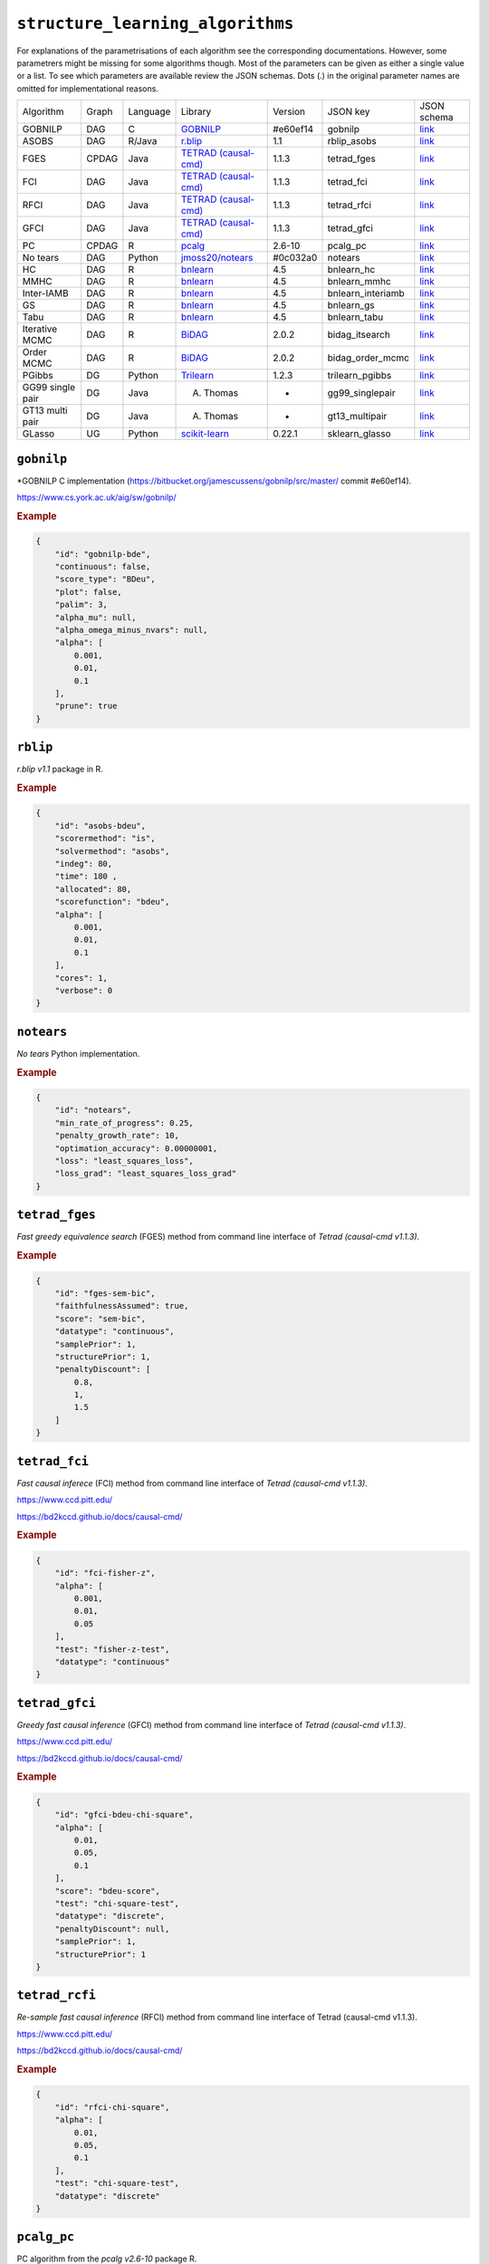 ``structure_learning_algorithms``
==================================

For explanations of the parametrisations of each algorithm see the corresponding documentations.
However, some parametrers might be missing for some algorithms though.
Most of the parameters can be given as either a single value or a list.
To see which parameters are available review the JSON schemas.
Dots (.) in the original parameter names are omitted for implementational reasons.


+------------------+-------+----------+----------------------------------------------------------------------------------------------------------------------------------------------+----------+-------------------+---------------------------------------------------------------------------------------------------------------------------------------------------------------------------------------------+
| Algorithm        | Graph | Language | Library                                                                                                                                      | Version  | JSON key          | JSON schema                                                                                                                                                                                 |
+------------------+-------+----------+----------------------------------------------------------------------------------------------------------------------------------------------+----------+-------------------+---------------------------------------------------------------------------------------------------------------------------------------------------------------------------------------------+
| GOBNILP          | DAG   | C        | `GOBNILP <https://bitbucket.org/jamescussens/gobnilp/src/master/>`_                                                                          | #e60ef14 | gobnilp           | `link <https://github.com/felixleopoldo/benchpress/blob/master/docs/source/json_schema/config-definitions-gobnilp-algorithm.md>`_                                                           |
+------------------+-------+----------+----------------------------------------------------------------------------------------------------------------------------------------------+----------+-------------------+---------------------------------------------------------------------------------------------------------------------------------------------------------------------------------------------+
| ASOBS            | DAG   | R/Java   | `r.blip <https://cran.r-project.org/web/packages/r.blip/index.html>`_                                                                        | 1.1      | rblip_asobs       | `link <https://github.com/felixleopoldo/benchpress/blob/master/docs/source/json_schema/config-definitions-blip-instantiation.md>`_                                                          |
+------------------+-------+----------+----------------------------------------------------------------------------------------------------------------------------------------------+----------+-------------------+---------------------------------------------------------------------------------------------------------------------------------------------------------------------------------------------+
| FGES             | CPDAG | Java     | `TETRAD (causal-cmd) <https://www.ccd.pitt.edu/data-science/>`_                                                                              | 1.1.3    | tetrad_fges       | `link <https://github.com/felixleopoldo/benchpress/blob/master/docs/source/json_schema/config-definitions-fast-greedy-equivalent-search-fges.md>`_                                          |
+------------------+-------+----------+----------------------------------------------------------------------------------------------------------------------------------------------+----------+-------------------+---------------------------------------------------------------------------------------------------------------------------------------------------------------------------------------------+
| FCI              | DAG   | Java     | `TETRAD (causal-cmd) <https://www.ccd.pitt.edu/data-science/>`_                                                                              | 1.1.3    | tetrad_fci        | `link <https://github.com/felixleopoldo/benchpress/blob/master/docs/source/json_schema/config-definitions-fci.md>`_                                                                         |
+------------------+-------+----------+----------------------------------------------------------------------------------------------------------------------------------------------+----------+-------------------+---------------------------------------------------------------------------------------------------------------------------------------------------------------------------------------------+
| RFCI             | DAG   | Java     | `TETRAD (causal-cmd) <https://www.ccd.pitt.edu/data-science/>`_                                                                              | 1.1.3    | tetrad_rfci       | `link <https://github.com/felixleopoldo/benchpress/blob/master/docs/source/json_schema/config-definitions-rfci.md>`_                                                                        |
+------------------+-------+----------+----------------------------------------------------------------------------------------------------------------------------------------------+----------+-------------------+---------------------------------------------------------------------------------------------------------------------------------------------------------------------------------------------+
| GFCI             | DAG   | Java     | `TETRAD (causal-cmd) <https://www.ccd.pitt.edu/data-science/>`_                                                                              | 1.1.3    | tetrad_gfci       | `link <https://github.com/felixleopoldo/benchpress/blob/master/docs/source/json_schema/config-definitions-gfci-parameter-setting.md>`_                                                      |
+------------------+-------+----------+----------------------------------------------------------------------------------------------------------------------------------------------+----------+-------------------+---------------------------------------------------------------------------------------------------------------------------------------------------------------------------------------------+
| PC               | CPDAG | R        | `pcalg <https://cran.r-project.org/web/packages/pcalg/index.html>`_                                                                          | 2.6-10   | pcalg_pc          | `link <https://github.com/felixleopoldo/benchpress/blob/master/docs/source/json_schema/config-definitions-pc-algorithm.md>`_                                                                |
+------------------+-------+----------+----------------------------------------------------------------------------------------------------------------------------------------------+----------+-------------------+---------------------------------------------------------------------------------------------------------------------------------------------------------------------------------------------+
| No tears         | DAG   | Python   | `jmoss20/notears <https://github.com/jmoss20/notears>`_                                                                                      | #0c032a0 | notears           | `link <https://github.com/felixleopoldo/benchpress/blob/master/docs/source/json_schema/config-definitions-notears.md>`_                                                                     |
+------------------+-------+----------+----------------------------------------------------------------------------------------------------------------------------------------------+----------+-------------------+---------------------------------------------------------------------------------------------------------------------------------------------------------------------------------------------+
| HC               | DAG   | R        | `bnlearn <https://www.bnlearn.com/>`_                                                                                                        | 4.5      | bnlearn_hc        | `link <https://github.com/felixleopoldo/benchpress/blob/master/docs/source/json_schema/config-definitions-hc-algorithm-parameter-setting.md>`_                                              |
+------------------+-------+----------+----------------------------------------------------------------------------------------------------------------------------------------------+----------+-------------------+---------------------------------------------------------------------------------------------------------------------------------------------------------------------------------------------+
| MMHC             | DAG   | R        | `bnlearn <https://www.bnlearn.com/>`_                                                                                                        | 4.5      | bnlearn_mmhc      | `link <https://github.com/felixleopoldo/benchpress/blob/master/docs/source/json_schema/config-definitions-max-min-hill-climbing-algorithm-mmhc.md>`_                                        |
+------------------+-------+----------+----------------------------------------------------------------------------------------------------------------------------------------------+----------+-------------------+---------------------------------------------------------------------------------------------------------------------------------------------------------------------------------------------+
| Inter-IAMB       | DAG   | R        | `bnlearn <https://www.bnlearn.com/>`_                                                                                                        | 4.5      | bnlearn_interiamb | `link <https://github.com/felixleopoldo/benchpress/blob/master/docs/source/json_schema/config-definitions-inter-iamb-algorithm.md>`_                                                        |
+------------------+-------+----------+----------------------------------------------------------------------------------------------------------------------------------------------+----------+-------------------+---------------------------------------------------------------------------------------------------------------------------------------------------------------------------------------------+
| GS               | DAG   | R        | `bnlearn <https://www.bnlearn.com/>`_                                                                                                        | 4.5      | bnlearn_gs        | `link <https://github.com/felixleopoldo/benchpress/blob/master/docs/source/json_schema/config-definitions-inter-iamb-algorithm.md>`_                                                        |
+------------------+-------+----------+----------------------------------------------------------------------------------------------------------------------------------------------+----------+-------------------+---------------------------------------------------------------------------------------------------------------------------------------------------------------------------------------------+
| Tabu             | DAG   | R        | `bnlearn <https://www.bnlearn.com/>`_                                                                                                        | 4.5      | bnlearn_tabu      | `link <https://github.com/felixleopoldo/benchpress/blob/master/docs/source/json_schema/config-definitions-tabu-search-parameter-setting.md>`_                                               |
+------------------+-------+----------+----------------------------------------------------------------------------------------------------------------------------------------------+----------+-------------------+---------------------------------------------------------------------------------------------------------------------------------------------------------------------------------------------+
| Iterative MCMC   | DAG   | R        | `BiDAG <https://cran.r-project.org/web/packages/BiDAG/index.html>`_                                                                          | 2.0.2    | bidag_itsearch    | `link <https://github.com/felixleopoldo/benchpress/blob/master/docs/source/json_schema/config-definitions-iterative-search-paramter-setting.md>`_                                           |
+------------------+-------+----------+----------------------------------------------------------------------------------------------------------------------------------------------+----------+-------------------+---------------------------------------------------------------------------------------------------------------------------------------------------------------------------------------------+
| Order MCMC       | DAG   | R        | `BiDAG <https://cran.r-project.org/web/packages/BiDAG/index.html>`_                                                                          | 2.0.2    | bidag_order_mcmc  | `link <https://github.com/felixleopoldo/benchpress/blob/master/docs/source/json_schema/config-definitions-order-mcmc-parameter-setting.md>`_                                                |
+------------------+-------+----------+----------------------------------------------------------------------------------------------------------------------------------------------+----------+-------------------+---------------------------------------------------------------------------------------------------------------------------------------------------------------------------------------------+
| PGibbs           | DG    | Python   | `Trilearn <https://github.com/felixleopoldo/trilearn>`_                                                                                      | 1.2.3    | trilearn_pgibbs   | `link <https://github.com/felixleopoldo/benchpress/blob/master/docs/source/json_schema/config-definitions-trilearn.md>`_                                                                    |
+------------------+-------+----------+----------------------------------------------------------------------------------------------------------------------------------------------+----------+-------------------+---------------------------------------------------------------------------------------------------------------------------------------------------------------------------------------------+
| GG99 single pair | DG    | Java     | A. Thomas                                                                                                                                    | -        | gg99_singlepair   | `link <https://github.com/felixleopoldo/benchpress/blob/master/docs/source/json_schema/config-definitions-guidici--green-algorithm-for-sampling-from-decomposable-graph-distributions.md>`_ |
+------------------+-------+----------+----------------------------------------------------------------------------------------------------------------------------------------------+----------+-------------------+---------------------------------------------------------------------------------------------------------------------------------------------------------------------------------------------+
| GT13 multi pair  | DG    | Java     | A. Thomas                                                                                                                                    | -        | gt13_multipair    | `link <https://github.com/felixleopoldo/benchpress/blob/master/docs/source/json_schema/config-definitions-green--thomas-algorithm-for-sampling-from-decomposable-graph-distributions.md>`_  |
+------------------+-------+----------+----------------------------------------------------------------------------------------------------------------------------------------------+----------+-------------------+---------------------------------------------------------------------------------------------------------------------------------------------------------------------------------------------+
| GLasso           | UG    | Python   | `scikit-learn <https://scikit-learn.org/stable/modules/generated/sklearn.covariance.GraphicalLasso.html#sklearn.covariance.GraphicalLasso>`_ | 0.22.1   | sklearn_glasso    | `link <https://github.com/felixleopoldo/benchpress/blob/master/docs/source/json_schema/config-definitions-glasso-algorithm.md>`_                                                            |
+------------------+-------+----------+----------------------------------------------------------------------------------------------------------------------------------------------+----------+-------------------+---------------------------------------------------------------------------------------------------------------------------------------------------------------------------------------------+

``gobnilp``
------------

*GOBNILP C implementation (https://bitbucket.org/jamescussens/gobnilp/src/master/ commit #e60ef14).

`https://www.cs.york.ac.uk/aig/sw/gobnilp/ <https://www.cs.york.ac.uk/aig/sw/gobnilp/>`_


.. rubric:: Example


.. code-block:: json

    {
        "id": "gobnilp-bde",
        "continuous": false,
        "score_type": "BDeu",
        "plot": false,
        "palim": 3,
        "alpha_mu": null,
        "alpha_omega_minus_nvars": null,
        "alpha": [
            0.001,
            0.01,
            0.1
        ],
        "prune": true
    }

``rblip``
-----------

*r.blip v1.1* package in R.


.. rubric:: Example


.. code-block:: json

    {
        "id": "asobs-bdeu",
        "scorermethod": "is",
        "solvermethod": "asobs",
        "indeg": 80,
        "time": 180 ,
        "allocated": 80,
        "scorefunction": "bdeu",
        "alpha": [
            0.001,
            0.01,
            0.1
        ],
        "cores": 1,
        "verbose": 0
    }

``notears``
------------

*No tears* Python implementation.


.. rubric:: Example


.. code-block:: json

    {
        "id": "notears",
        "min_rate_of_progress": 0.25,
        "penalty_growth_rate": 10,
        "optimation_accuracy": 0.00000001,
        "loss": "least_squares_loss",
        "loss_grad": "least_squares_loss_grad"
    }


``tetrad_fges``
----------------


*Fast greedy equivalence search* (FGES) method from command line interface of *Tetrad (causal-cmd v1.1.3)*.



.. rubric:: Example


.. code-block:: json
    
    {
        "id": "fges-sem-bic",
        "faithfulnessAssumed": true,
        "score": "sem-bic",
        "datatype": "continuous",
        "samplePrior": 1,
        "structurePrior": 1,
        "penaltyDiscount": [
            0.8,
            1,
            1.5
        ]
    }

``tetrad_fci``
---------------

*Fast causal inferece* (FCI) method from command line interface of *Tetrad (causal-cmd v1.1.3)*.

`https://www.ccd.pitt.edu/ <https://www.ccd.pitt.edu/>`_

`https://bd2kccd.github.io/docs/causal-cmd/ <https://bd2kccd.github.io/docs/causal-cmd/>`_



.. rubric:: Example


.. code-block:: json

    {
        "id": "fci-fisher-z",
        "alpha": [
            0.001,
            0.01,
            0.05
        ],
        "test": "fisher-z-test",
        "datatype": "continuous"
    }

``tetrad_gfci``
-----------------

*Greedy fast causal inference* (GFCI) method from command line interface of *Tetrad (causal-cmd v1.1.3)*.


`https://www.ccd.pitt.edu/ <https://www.ccd.pitt.edu/>`_

`https://bd2kccd.github.io/docs/causal-cmd/ <https://bd2kccd.github.io/docs/causal-cmd/>`_


.. rubric:: Example


.. code-block:: json

    {
        "id": "gfci-bdeu-chi-square",
        "alpha": [
            0.01,
            0.05,
            0.1
        ],
        "score": "bdeu-score",
        "test": "chi-square-test",
        "datatype": "discrete",
        "penaltyDiscount": null,
        "samplePrior": 1,
        "structurePrior": 1
    }

``tetrad_rcfi``
----------------

*Re-sample fast causal inference* (RFCI) method from command line interface of Tetrad (causal-cmd v1.1.3).


`https://www.ccd.pitt.edu/ <https://www.ccd.pitt.edu/>`_

`https://bd2kccd.github.io/docs/causal-cmd/ <https://bd2kccd.github.io/docs/causal-cmd/>`_



.. rubric:: Example


.. code-block:: json

    {
        "id": "rfci-chi-square",
        "alpha": [
            0.01,
            0.05,
            0.1
        ],
        "test": "chi-square-test",
        "datatype": "discrete"
    }

``pcalg_pc``
--------------

PC algorithm from the *pcalg v2.6-10* package R.


.. rubric:: Example


.. code-block:: json

    {
        "id": "pc-binCItest",
        "alpha": [
            0.01,
            0.05,
            0.1
        ],
        "NAdelete": true,
        "mmax": "Inf",
        "u2pd": "relaxed",
        "skelmethod": "stable",
        "conservative": false,
        "majrule": false,
        "solveconfl": false,
        "numCores": 1,
        "verbose": false,
        "indepTest": "binCItest"
    }

``bnlearn_hc``
-------------------

*Hill-climbing* implementation in bnlearn 4.5  R.

`https://www.bnlearn.com/ <https://www.bnlearn.com/>`_


.. rubric:: Example


.. code-block:: json

    {
        "id": "hc-bde",
        "score": "bde",
        "iss": [
            0.001,
            0.01,
            0.1
        ],
        "issmu": 1,
        "issw": null,
        "l": 5,
        "k": 1,
        "prior": "uniform",
        "beta": 1,
        "restart": 0,
        "perturb": 1
    }

``bnlearn_mmhc``
-------------------

*Max-min hill-climbing* implementation in bnlearn R.

`https://www.bnlearn.com/ <https://www.bnlearn.com/>`_




.. rubric:: Example


.. code-block:: json

    {
        "id": "mmhc-bde-mi",
        "alpha": [
            0.01,
            0.05,
            0.1
        ],
        "test": "mi",
        "score": "bde",
        "iss": 0.1,
        "issmu": 1,
        "issw": null,
        "l": 5,
        "k": 1,
        "prior": "uniform",
        "beta": 1
    }

``bnlearn_interiamb``
------------------------

*Incremental association Markov blanket* (Inter-IAMB) from *bnlearn R*.

`https://www.bnlearn.com/ <https://www.bnlearn.com/>`_



.. rubric:: Example

An example


.. code-block:: json

    {
        "id": "interiamb-mi",
        "alpha": [
            0.01,
            0.05,
            0.1
        ],
        "test": "mi",
        "B": null,
        "maxsx": null,
        "debug": false,
        "undirected": false
    }


``bnlearn_gs``
----------------

*Greedy search* (GS) from  *bnlearn R*.

`https://www.bnlearn.com/ <https://www.bnlearn.com/>`_


See `JSON schema <https://github.com/felixleopoldo/benchpress/blob/master/schema/docs/config-definitions-inter-iamb-algorithm.md>`_


.. rubric:: Example


.. code-block:: json

    {
        "id": "gs-mi",
        "alpha": [
            0.01,
            0.05,
            0.1
        ],
        "test": "mi",
        "B": null,
        "maxsx": null,
        "debug": false,
        "undirected": false
    }

``bnlearn_tabu``
------------------

*Tabu* search from *bnlearn R*.

`https://www.bnlearn.com/ <https://www.bnlearn.com/>`_



.. rubric:: Example


.. code-block:: json

    {
        "id": "tabu-bde",
        "score": "bde",
        "iss": [
            0.001,
            0.01,
            0.1
        ],
        "issmu": 1,
        "issw": null,
        "l": 5,
        "k": 1,
        "prior": "uniform",
        "beta": 1
    }


``bidag_itsearch``
-------------------

*Iterative MCMC* implementation in *BiDAG v2.0.2 R*.

`https://cran.r-project.org/web/packages/BiDAG/index.html <https://cran.r-project.org/web/packages/BiDAG/index.html>`_


.. rubric:: Example


.. code-block:: json

    {
        "id": "itsearch_sample-bde",
        "estimate": "map",
        "MAP": false,
        "plus1it": 6,
        "posterior": 0.5,
        "scoretype": "bde",
        "chi": [
            0.01,
            0.1,
            1
        ],
        "edgepf": 2,
        "am": null,
        "aw": null,
        "softlimit": 9,
        "hardlimit": 12,
        "alpha": 0.05,
        "gamma": 1,
        "cpdag": false,
        "mergetype": "skeleton"
    }

``bidag_order_mcmc``
-----------------------

*Order MCMC* implementation in *BiDAG v2.0.2 R*.

`https://cran.r-project.org/web/packages/BiDAG/index.html <https://cran.r-project.org/web/packages/BiDAG/index.html>`_



.. rubric:: Example


.. code-block:: json

    {
        "id": "omcmc_itsample-bde",
        "startspace_algorithm": [
            "itsearch_sample-bde_chi01_endspace"
        ],
        "plus1": true,
        "scoretype": "bde",
        "chi": [
            0.1
        ],
        "edgepf": 2,
        "aw": null,
        "am": null,
        "alpha": 0.05,
        "gamma": 1,
        "cpdag": false,
        "stepsave": null,
        "iterations": null,
        "MAP": true,
        "mcmc_seed": 1,
        "threshold": [
            0.5
        ],
        "burnin": 0
    }